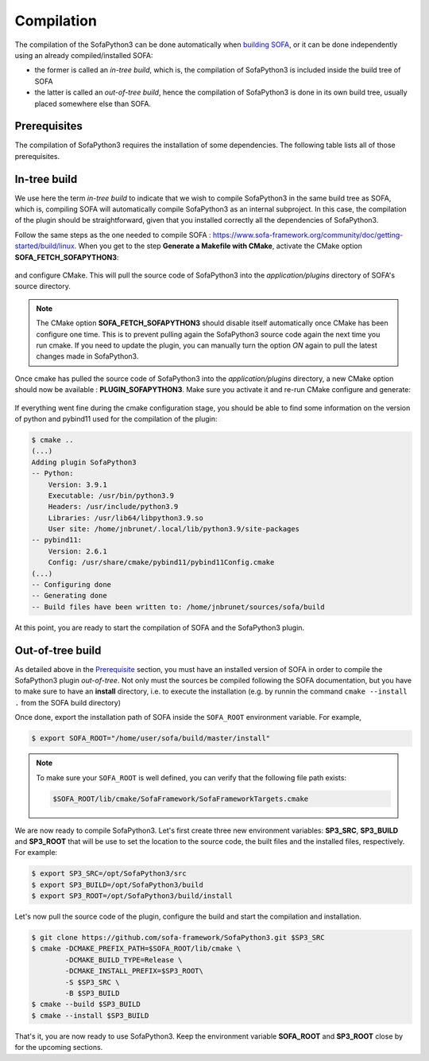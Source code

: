 Compilation
===========

The compilation of the SofaPython3 can be done automatically when `building SOFA <https://www.sofa-framework.org/community/doc/getting-started/build/linux/>`_,
or it can be done independently using an already compiled/installed SOFA:

* the former is called an *in-tree build*, which is, the compilation of SofaPython3 is included inside the build tree of SOFA
* the latter is called an *out-of-tree build*, hence the compilation of SofaPython3 is done in its own build tree, usually placed somewhere else than SOFA. 



Prerequisites
-------------

The compilation of SofaPython3 requires the installation of some dependencies. The following table lists all of those
prerequisites.

.. content-tabs::

    .. tab-container:: tab1
        :title: Ubuntu

        .. list-table::
            :widths: 15 10 30 45
            :header-rows: 1

            * - Package
              - Type
              - Installation
              - Description
            * - Python 3 libs
              - **Required**
              - ``sudo apt install python3-dev``
              - Used to link against the C-Python API
            * - `pybind11 <https://pybind11.readthedocs.io/en/stable/>`__
              - **Required**
              - ``sudo apt install pybind11-dev``
              - Heavily used to automatically create the binding code between SOFA and python
            * - `SOFA Framework <https://www.sofa-framework.org/community/doc/>`__
              - **Required**
              - You can either `download it <https://www.sofa-framework.org/download/>`__, or
                `compile it <https://www.sofa-framework.org/community/doc/getting-started/build/linux/>`__ from sources
              -


    .. tab-container:: tab2
        :title: MacOS

        .. list-table::
            :widths: 15 10 30 45
            :header-rows: 1

            * - Package
              - Type
              - Installation
              - Description
            * - Python 3 libs
              - **Required**
              - ``brew install python3``
              - Used to link against the C-Python API
            * - `pybind11 <https://pybind11.readthedocs.io/en/stable/>`__
              - **Required**
              - ``brew install pybind11``
              - Heavily used to automatically create the binding code between SOFA and python
            * - `SOFA Framework <https://www.sofa-framework.org/community/doc/>`__
              - **Required**
              - You can either `download it <https://www.sofa-framework.org/download/>`__, or
                `compile it <https://www.sofa-framework.org/community/doc/getting-started/build/macos/>`__ from sources
              -


    .. tab-container:: tab3
        :title: Windows

        .. list-table::
            :widths: 15 10 30 45
            :header-rows: 1

            * - Package
              - Type
              - Installation
              - Description
            * - Python 3 libs
              - **Required**
              - Install the latest Python 3 from `here <https://www.python.org/downloads/windows/>`__
              - Used to link against the C-Python API
            * - `pybind11 <https://pybind11.readthedocs.io/en/stable/>`__
              - **Required**
              - Compile and install pybind11 from `sources <https://github.com/pybind/pybind11>`__
              - Heavily used to automatically create the binding code between SOFA and python
            * - `SOFA Framework <https://www.sofa-framework.org/community/doc/>`__
              - **Required**
              - You can either `download it <https://www.sofa-framework.org/download/>`__, or
                `compile it <https://www.sofa-framework.org/community/doc/getting-started/build/windows/>`__ from sources
              -

        .. warning::

            Add the installation path of each of those dependencies into your environment variable. For example,
            using the PowerShell of Windows:

            .. code-block:: powershell

                PS $env:Path += ";C:\sofa;C:\pybind11;C:\python"




In-tree build
-------------

We use here the term *in-tree build* to indicate that we wish to compile SofaPython3 in the same build tree as SOFA, which is,
compiling SOFA will automatically compile SofaPython3 as an internal subproject. In this case, the compilation of the
plugin should be straightforward, given that you installed correctly all the dependencies of SofaPython3.

Follow the same steps as the one needed to compile SOFA : `<https://www.sofa-framework.org/community/doc/getting-started/build/linux>`__.
When you get to the step **Generate a Makefile with CMake**, activate the CMake option **SOFA_FETCH_SOFAPYTHON3**:

.. figure:: /images/cmake_fetch_sp3.jpg
    :alt: Activate the cmake option SOFA_FETCH_SOFAPYTHON3
    :align: center

and configure CMake. This will pull the source code of SofaPython3 into the `application/plugins` directory of SOFA's source directory.

.. note::

    The CMake option **SOFA_FETCH_SOFAPYTHON3** should disable itself automatically once CMake has been configure one
    time. This is to prevent pulling again the SofaPython3 source code again the next time you run cmake. If you need
    to update the plugin, you can manually turn the option `ON` again to pull the latest changes made in SofaPython3.

Once cmake has pulled the source code of SofaPython3 into the `application/plugins` directory, a new CMake option should
now be available : **PLUGIN_SOFAPYTHON3**. Make sure you activate it and re-run CMake configure and generate:

.. figure:: /images/cmake_activate_sp3.jpg
    :alt: Activate the cmake option PLUGIN_SOFAPYTHON3
    :align: center

If everything went fine during the cmake configuration stage, you should be able to find some information on the version
of python and pybind11 used for the compilation of the plugin:

.. code-block:: bash

    $ cmake ..
    (...)
    Adding plugin SofaPython3
    -- Python:
        Version: 3.9.1
        Executable: /usr/bin/python3.9
        Headers: /usr/include/python3.9
        Libraries: /usr/lib64/libpython3.9.so
        User site: /home/jnbrunet/.local/lib/python3.9/site-packages
    -- pybind11:
        Version: 2.6.1
        Config: /usr/share/cmake/pybind11/pybind11Config.cmake
    (...)
    -- Configuring done
    -- Generating done
    -- Build files have been written to: /home/jnbrunet/sources/sofa/build

At this point, you are ready to start the compilation of SOFA and the SofaPython3 plugin.



Out-of-tree build
-----------------

As detailed above in the `Prerequisite <https://sofapython3.readthedocs.io/en/latest/menu/Compilation.html#prerequisites>`_ section, you must have an installed version of SOFA in order to compile the SofaPython3 plugin *out-of-tree*. Not only must the sources be compiled following the SOFA documentation, but you have to make sure to have an **install** directory, i.e. to execute the installation (e.g. by runnin the command ``cmake --install .`` from the SOFA build directory)

Once done, export the installation path of SOFA inside the ``SOFA_ROOT`` environment variable. For example,

.. code-block:: bash

    $ export SOFA_ROOT="/home/user/sofa/build/master/install"


.. note::

   To make sure your ``SOFA_ROOT`` is well defined, you can verify that the following file path exists:

   .. code-block:: bash

        $SOFA_ROOT/lib/cmake/SofaFramework/SofaFrameworkTargets.cmake

We are now ready to compile SofaPython3. Let's first create three new environment variables: **SP3_SRC**, **SP3_BUILD**
and **SP3_ROOT** that will be use to set the location to the source code, the built files and the installed files,
respectively. For example:

.. code-block:: bash

    $ export SP3_SRC=/opt/SofaPython3/src
    $ export SP3_BUILD=/opt/SofaPython3/build
    $ export SP3_ROOT=/opt/SofaPython3/build/install

Let's now pull the source code of the plugin, configure the build and start the compilation and installation.

.. code-block:: bash

    $ git clone https://github.com/sofa-framework/SofaPython3.git $SP3_SRC
    $ cmake -DCMAKE_PREFIX_PATH=$SOFA_ROOT/lib/cmake \
            -DCMAKE_BUILD_TYPE=Release \
            -DCMAKE_INSTALL_PREFIX=$SP3_ROOT\
            -S $SP3_SRC \
            -B $SP3_BUILD
    $ cmake --build $SP3_BUILD
    $ cmake --install $SP3_BUILD

That's it, you are now ready to use SofaPython3. Keep the environment variable **SOFA_ROOT** and **SP3_ROOT** close by
for the upcoming sections.